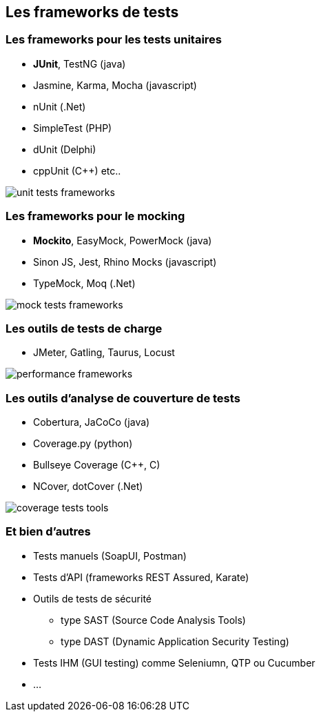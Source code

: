 == Les frameworks de tests

=== Les frameworks pour les tests unitaires

* *JUnit*, TestNG (java)
* Jasmine, Karma, Mocha (javascript)
* nUnit (.Net)
* SimpleTest (PHP)
* dUnit (Delphi)
* cppUnit (C++) etc..

image::images/unit-tests-frameworks.png[]

=== Les frameworks pour le mocking

* *Mockito*, EasyMock, PowerMock (java)
* Sinon JS, Jest, Rhino Mocks (javascript)
* TypeMock, Moq (.Net)

image::images/mock-tests-frameworks.png[]

=== Les outils de tests de charge

* JMeter, Gatling, Taurus, Locust

image::images/performance-frameworks.png[]

=== Les outils d'analyse de couverture de tests

* Cobertura, JaCoCo (java)
* Coverage.py (python)
* Bullseye Coverage (C++, C)
* NCover, dotCover (.Net)

image::images/coverage-tests-tools.png[]

=== Et bien d'autres

* Tests manuels (SoapUI, Postman)
* Tests d'API (frameworks REST Assured, Karate)
* Outils de tests de sécurité 
** type SAST (Source Code Analysis Tools)
** type DAST (Dynamic Application Security Testing)
* Tests IHM (GUI testing) comme Seleniumn, QTP ou Cucumber 
* ...
